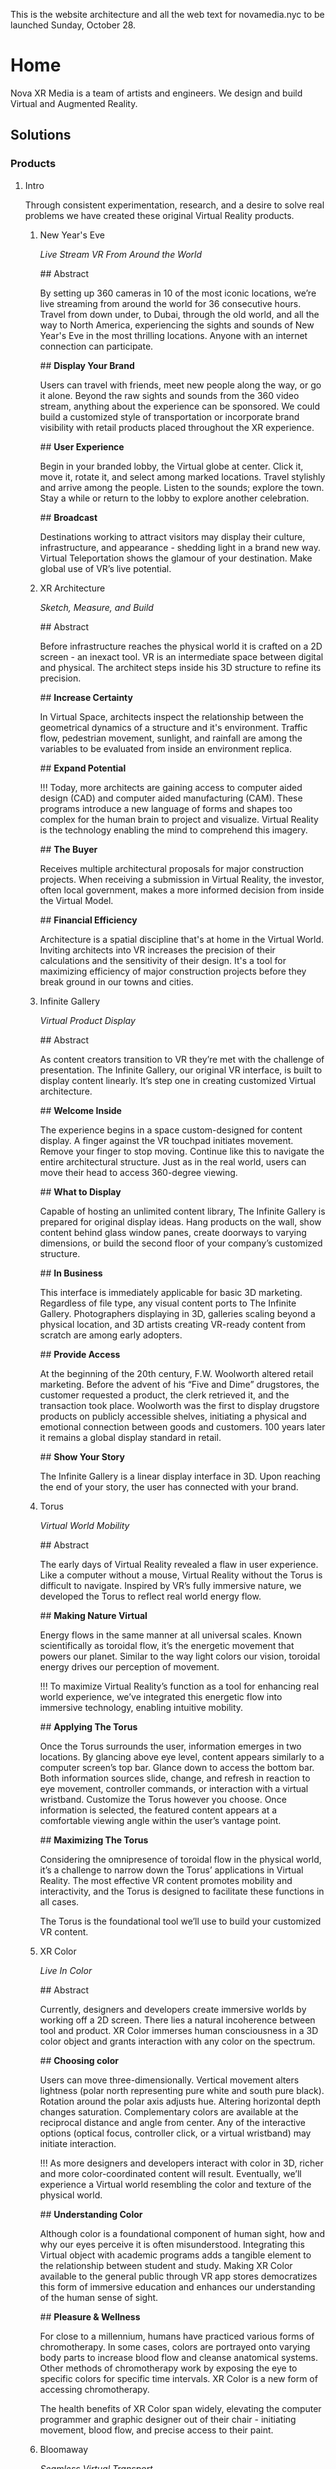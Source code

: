 This is the website architecture and all the web text for novamedia.nyc to be launched Sunday, October 28. 

* Home 
Nova XR Media is a team of artists and engineers. We design and build Virtual and Augmented Reality. 

** Solutions 

*** Products 

**** Intro 

Through consistent experimentation, research, and a desire to solve real problems we have created these original Virtual Reality products.

***** New Year's Eve 
/Live Stream VR From Around the World/

## Abstract

By setting up 360 cameras in 10 of the most iconic locations, we’re live streaming from around the world for 36 consecutive hours. Travel from down under, to Dubai, through the old world, and all the way to North America, experiencing the sights and sounds of New Year's Eve in the most thrilling locations. Anyone with an internet connection can participate. 

## *Display Your Brand*

Users can travel with friends, meet new people along the way, or go it alone. Beyond the raw sights and sounds from the 360 video stream, anything about the experience can be sponsored. We could build a customized style of transportation or incorporate brand visibility with retail products placed throughout the XR experience. 

## *User Experience* 

Begin in your branded lobby, the Virtual globe at center. Click it, move it, rotate it, and select among marked locations. Travel stylishly and arrive among the people. Listen to the sounds; explore the town. Stay a while or return to the lobby to explore another celebration.

## *Broadcast* 

Destinations working to attract visitors may display their culture, infrastructure, and appearance - shedding light in a brand new way. Virtual Teleportation shows the glamour of your destination. Make global use of VR’s live potential.

***** XR Architecture 
/Sketch, Measure, and Build/

## Abstract 

Before infrastructure reaches the physical world it is crafted on a 2D screen - an inexact tool. VR is an intermediate space between digital and physical. The architect steps inside his 3D structure to refine its precision.

## *Increase Certainty* 

In Virtual Space, architects inspect the relationship between the geometrical dynamics of a structure and it's environment. Traffic flow, pedestrian movement, sunlight, and rainfall are among the variables to be evaluated from inside an environment replica. 

## *Expand Potential* 

!!! Today, more architects are gaining access to computer aided design (CAD) and computer aided manufacturing (CAM). These programs introduce a new language of forms and shapes too complex for the human brain to project and visualize. Virtual Reality is the technology enabling the mind to comprehend this imagery.

## *The Buyer*

Receives multiple architectural proposals for major construction projects. When receiving a submission in Virtual Reality, the investor, often local government, makes a more informed decision from inside the Virtual Model.       

## *Financial Efficiency*
 
Architecture is a spatial discipline that's at home in the Virtual World. Inviting architects into VR increases the precision of their calculations and the sensitivity of their design. It's a tool for maximizing efficiency of major construction projects before they break ground in our towns and cities.

***** Infinite Gallery 
/Virtual Product Display/

## Abstract 

As content creators transition to VR they’re met with the challenge of presentation. The Infinite Gallery, our original VR interface, is built to display content linearly. It’s step one in creating customized Virtual architecture.

## *Welcome Inside*

The experience begins in a space custom-designed for content display. A finger against the VR touchpad initiates movement. Remove your finger to stop moving. Continue like this to navigate the entire architectural structure. Just as in the real world, users can move their head to access 360-degree viewing.

## *What to Display*

Capable of hosting an unlimited content library, The Infinite Gallery is prepared for original display ideas. Hang products on the wall, show content behind glass window panes, create doorways to varying dimensions, or build the second floor of your company’s customized structure.

## *In Business*

This interface is immediately applicable for basic 3D marketing. Regardless of file type, any visual content ports to The Infinite Gallery. Photographers displaying in 3D, galleries scaling beyond a physical location, and 3D artists creating VR-ready content from scratch are among early adopters.

## *Provide Access*

At the beginning of the 20th century, F.W. Woolworth altered retail marketing. Before the advent of his “Five and Dime” drugstores, the customer requested a product, the clerk retrieved it, and the transaction took place. Woolworth was the first to display drugstore products on publicly accessible shelves, initiating a physical and emotional connection between goods and customers. 100 years later it remains a global display standard in retail.

## *Show Your Story*

The Infinite Gallery is a linear display interface in 3D. Upon reaching the end of your story, the user has connected with your brand.

***** Torus
/Virtual World Mobility/

## Abstract

The early days of Virtual Reality revealed a flaw in user experience. Like a computer without a mouse, Virtual Reality without the Torus is difficult to navigate. Inspired by VR’s fully immersive nature, we developed the Torus to reflect real world energy flow.

## *Making Nature Virtual*

Energy flows in the same manner at all universal scales. Known scientifically as toroidal flow, it’s the energetic movement that powers our planet. Similar to the way light colors our vision, toroidal energy drives our perception of movement.

!!! To maximize Virtual Reality’s function as a tool for enhancing real world experience, we’ve integrated this energetic flow into immersive technology, enabling intuitive mobility.

## *Applying The Torus*

Once the Torus surrounds the user, information emerges in two locations. By glancing above eye level, content appears similarly to a computer screen’s top bar. Glance down to access the bottom bar. Both information sources slide, change, and refresh in reaction to eye movement, controller commands, or interaction with a virtual wristband. Customize the Torus however you choose. Once information is selected, the featured content appears at a comfortable viewing angle within the user’s vantage point.

## *Maximizing The Torus*

Considering the omnipresence of toroidal flow in the physical world, it’s a challenge to narrow down the Torus’ applications in Virtual Reality. The most effective VR content promotes mobility and interactivity, and the Torus is designed to facilitate these functions in all cases.

The Torus is the foundational tool we’ll use to build your customized VR content.

***** XR Color 
/Live In Color/

## Abstract

Currently, designers and developers create immersive worlds by working off a 2D screen. There lies a natural incoherence between tool and product. XR Color immerses human consciousness in a 3D color object and grants interaction with any color on the spectrum.

## *Choosing color*

Users can move three-dimensionally. Vertical movement alters lightness (polar north representing pure white and south pure black). Rotation around the polar axis adjusts hue. Altering horizontal depth changes saturation. Complementary colors are available at the reciprocal distance and angle from center. Any of the interactive options (optical focus, controller click, or a virtual wristband) may initiate interaction.

!!! As more designers and developers interact with color in 3D, richer and more color-coordinated content will result. Eventually, we’ll experience a Virtual world resembling the color and texture of the physical world.

## *Understanding Color*

Although color is a foundational component of human sight, how and why our eyes perceive it is often misunderstood. Integrating this Virtual object with academic programs adds a tangible element to the relationship between student and study. Making XR Color available to the general public through VR app stores democratizes this form of immersive education and enhances our understanding of the human sense of sight.

## *Pleasure & Wellness*

For close to a millennium, humans have practiced various forms of chromotherapy. In some cases, colors are portrayed onto varying body parts to increase blood flow and cleanse anatomical systems. Other methods of chromotherapy work by exposing the eye to specific colors for specific time intervals. XR Color is a new form of accessing chromotherapy.

The health benefits of XR Color span widely, elevating the computer programmer and graphic designer out of their chair - initiating movement, blood flow, and precise access to their paint.

***** Bloomaway 
/Seamless Virtual Transport/

## Abstract 

When users first enter Virtual Reality they often need instructions on how to navigate their new digital surrounds, so we created Bloomaway. It’s seamless virtual navigation powered by user intuition.

## *Seamless* 

!!! Bloomaway smooths the transition into VR. By eliminating controllers, this internally developed software responds to manual action and optical focus, empowering users to dictate destination and pace of movement. 

## *Virtual* 

Dizziness in VR results from scene shifts within user vantage point. Bloomaway solves by loading environment transitions outside the user's sightline. See the map, touch the destination, turn 180 degrees, and you've arrived. Dreamscape across nations and overseas with touch and sight.

## *Transport* 

Bloomaway reduces business travel expenses (like those associated with employee relocation) by displaying properties, schools, car dealerships, city buildings, and providing general area orientation in VR. While some experiences cannot be replicated by Virtual Reality, others merge with it to reduce travel demands and maximize efficiency. Bloomaway ports destinations into VR and brings you to them.

...

*** Consultation 

## Rectangle Intro 

People of every industry are finding solutions to their most stubborn challenges by producing immersive (XR) media content. Share, communicate, and learn in XR. 

## Full Text

Virtual Reality (VR) and Augmented Reality (AR), fitting under the parent term "Extended Reality", enhance communication, collaboration, and education. Unlike its predecessors, XR Media is interactive, calling on the user to embody their consciousness.

These technologies will increasingly be in the home, integrating with daily living in the way televisions, computers, and phones already have. As of today, you can engage with simulated environments through your phone (or XR glasses/goggles).

Historical rates of technological adoption suggest that 25% of the people livingin the US will have an AR/VR in their homes within the next five years. It is the next frontier of human connectivity.

In business, XR Media cuts internal costs by providing immersive training programs and business travel alternatives. When used to drive revenue, XR is a natural marketing tool, the backdrop for new age content creation.

XR Media can be the ultimate communication tool or the reason your business falls behind.

...

** Publications 

## Rectangle Intro 

These publications are to help you better understand the details of Extended Reality. They analyze the technologies used, the state of the XR market, and the path to a return on investment.

*** Technologies 

**** 3D Audio
(Also referred to as binaural audio) is a technology that presents sound to the human ears in a manner resembling the auditory qualities interpreted from the natural world.

Stereoscopic playback systems (headphones and speakers) emit sound from a single point in space. When you move your head while wearing headphones, the sounds move with you. Yet when you move your head in relation to sounds of the natural world, the location of the sound source remains fixed. In the case of stationary speakers, the sound remains fixed but unidimensional.

Without technology, human ears perceive sounds from an infinite number of sources and locations simultaneously. Because the ears are positioned on different sides of the head, sound waves reach one ear at a slightly different time and with slightly different properties than when they reach the other ear. Much like having two eyes enhances our ability to see in three dimensions, the same is true for the human auditory system. Amplitude, frequency, and timing differences reveal to our ears the specific location of a sound, which direction it’s coming from, and even the properties of the space in which it’s being heard. The most pivotal factors relating to this dynamic auditory perception are the physical properties of the human ear. It’s oval shape with varying coves, curves, and suppleness all contribute to the way it receives sound waves and the way the brain interprets sound.

In order to recreate this sound interpretation with modern technology, VR studios are capturing sound with microphones that resemble the shape of the human ear. These mics record sound not through a flat or circular device but with respect to the natural contours of the ear. When the recorded sounds are played back, they’re more dynamic. They’ve been enriched by the same intricacies as the organ that receives and delivers them to the brain. When hearing 3D audio through a pair of headphones, the various sounds may seem to crawl from one ear to the other, come from 10 feet in front of you, or bleed in from a distance.

This the technology is not a new realization. Through the 20th century (and most of the 21st thus far) there has not been a demand for 3D audio, as visual content has been almost exclusively 2D. The emergence of 3D imaging in Virtual Reality is now calling for sound technology equally as dynamic.

**** 3D Game Engines 

A game engine is the software environment where computer developers build interactive 3D experiences. Game engines combine three elements: graphics, audio, and logic. Think of them akin to the factory in which a vehicle is constructed — where all the necessary space, tools, and engineering platforms exist. In the current Virtual Reality climate, most developers choose between the two most powerful game engines.

## Unity

Unity supports the construction of both 2D and 3D experiences for computers, consoles, and mobile devices. It was first revealed at Apple’s Worldwide Developer’s conference in 2005. Since then, five major versions of it have been released and more than 100 of the most well-respected experiences in the gaming industry have been created inside.

Unity is now free for download, making it more accessible for anyone in the world to gain access to high-end VR development tools. This has been huge step in the growing ecosystem of VR coders across the globe.

While there are features available for non-coders, understanding how to read and write in one of Unity’s supported programming languages is the ticket to maximizing its potential. Unity supports three programming languages, yet C# (Cee Sharp) is preferred by most professional developers. C# is an object-oriented language, making it compatible with the three-dimensional relationship among objects in this Virtual Space.

A new feature released in Unity this year is enhanced texturing, allowing developers to create more detailed replicas of complex physical world objects. The surface of a rock, for instance, with its infinite nuances, is difficult to replicate. Unity’s new texturing feature allows developers to create more life-like visuals of such complex surface.

## Unreal

The decision of which game engine to use coincides with the creator’s existing skills. Are they a coder or a designer? As a coder, the creator will write in one of the languages supported by the game engine. Unreal supports a language called C++.

While it’s not always the case, coders may be more likely to work in Unity while designers may gravitate toward Unreal’s “visual programming.” Instead of writing scripts, the designer places modules in an open area within the software interface.

Regardless of the game engine in use, creators work within many “frameworks” built into the engine. During the creation of the 3D experience, the creator may want to generate a similar (or even identical) outcome at various points throughout the experience. Perhaps the user’s movement should lead to the same outcome regardless whether they’re in Virtual New York city or Virtual San Francisco. Building frameworks is like building bridges. Once the bridge has been constructed and finalized, traversing that body of water in the future becomes standardized, saving time and energy.

Access to these frameworks is one of the great appeals to industry-leading game engines like Unreal. However, there are cases when the developer may want the flexibility to work outside such parameters or even build their own frameworks. Understanding this, Unreal makes all of its source code (the lines of code written to build the game engine itself) available to subscribers. With this access, the community of Unreal developers has created documentation to help other coders work through the inevitable hurdles of programming in Unreal.

**** Explore The World In VR, Really 

Virtual Reality as a home entertainment option is of the future. Yes VR is being used right now across various industries and solving problems for some business who are forward thinking enough to implement it, yet fewer than 10 million people have the most advanced VR hardware in their home. As a result, the content available on VR systems is thin and underfunded. That said, there is one VR experience that’s completely exhilarating. Actually, It’s the family member of a program that many of us now use and rely on every day (and in some cases every time we leave the house).

Google maps puts the entire world on a phone screen and helps us travel anywhere we want. Google Earth makes the world big again. It’s an immersive and more visually realistic version of Google maps available in a VR headset. In Google Earth you can fly above the world, descend on your destination, and move through city streets anywhere on our planet.

The images are gathered by satellites and airplane cameras. With multiple lenses and varying angles, Google has captured all 196.9 million square miles of the globe, arranging the images together through a process called photogrammetry to create a digitally immersive replica of the earth. The number of photos that make up the program is “in the order of 10s of millions” and the globe is shown to us as an 800 billion pixel image (if this many pixels were printed on a physical object, it would fit across an entire city block).

Graphicists working in a game engine photo edit the images to remove shadows, clouds, and in some cases objects that may impede our clear view of the earth. Once the photos are arranged properly (not out of order) objects like trees, buildings, and bridges are stitched together through a software called “mesh.” This transforms them from flat images into 3D models that sprout from the earth’s surface.

It’s all created to scale and inside a digitally immersive world. By pressing the buttons of the VR controls you move like a drone. You can view the earth as though you’re standing on the moon, zoom all the way in to the mailbox in front of your house, or stop anywhere in between.

By updating some of the images multiple times per year, Google is able to look back at the data — across the program’s 10-year lifespan — and notice changes in forestation, human foot and auto traffic, and use heat maps to evaluate variation in temperature patterns across the world.

It may be the only VR experience we’ll never fully explore.

**** Scale Beyond You OS

Spatial OS is a cloud-based platform that hosts collaborative applications built by game developers. It was created to expand beyond the limits of a single server. It’s a distributed operating system with the power to host massive simulations thousands of times bigger and more powerful than what a single computer is capable of building or hosting.

Developers log on and interact with it as an online platform, downloading tools that can be integrated with game engines like Unity and Unreal. Once the world has been built on the developer’s local operating system, the application is packaged and pushed to Spatial OS. With the code hosted and available to other developers on the cloud, it can be grown to massive scales.

Think of the content that exists in Spatial OS to have similar properties and functionalities as the physical world. Users log on and travel to these simulated worlds. However, unlike games and worlds that exist on your home computer or gaming system, Virtual simulations hosted on Spatial OS exist and evolve even when you’re not logged in. As with the real world outside — let’s say on the street outside your house — if a tree falls or a new car parks along the curb while you’re asleep, that new information is available to you when you walk outside the next morning. The same principle applies when you return to a world hosted on Spatial OS.

Massive projects like public transportation construction or renovation in major cities can be first simulated to scale in Spatial OS before being applied in the physical world.

Check out this video featuring the CEO of the company who created it. 

https://www.youtube.com/watch?v=cn00UKfYaaU


*** Industry Insider 

**** The Next Spielberg In VR

From the outside Virtual Reality must seem…so far in there. So far into this digital world that’s become part of us all. From the outside VR must fall somewhere among time travel and an embodied internet. In other words, somewhere in the future. In the big cities you’ve heard about VR or have a friend who does “something with VR.”

But the future has become a tough concept to pinpoint. The idealist hears autonomous vehicles on the road, Alexa speaking back to him, and conversations about human colonies on Mars, yet the pragmatist knows Uber got suspended from testing autonomous vehicles in Arizona after a fatal crash last month, speaking to Alexa is sometimes like speaking to a 3-year-old, and there are no plans to put a human being inside a spacecraft (let alone establish a society on a planet that would take several years to reach).

Virtual Reality is right in the middle of this search for the ground between human imagination and human capability. Google’s two most ubiquitous VR programs: Tiltbrush (in which you draw and paint inside a three-dimensional space) and Google Earth (in which you walk the streets of any city in the world) provide a taste of how vast this technology will become. In these early programs you begin to understand how we’ll one day educate children with this tech, test architectural structures before building them in the physical world, and reunite with deceased family members. The ideas are real, yet realizing them still feels off in one of those years that doesn’t yet read like a year — somewhere like 2045.

On the inside of this industry we’ve speculated about what needs to happen in order to move this tech to the forefront. We’ve worked to help it shed the stigma of being the next gaming home for 17-year-old techies who stay up all night firing first-person shooters. On the inside we’ve seen firsthand VR as a catalyst for human interaction, education, and global exploration. It has become our work to make all this imagining attainable.

So what does need to happen? Well, some of the wheels are already in motion. Even before Facebook, Google, and Microsoft invested heavily in VR, there was a writer. Ernest Cline. He was 38 when Crown Publishing printed his first novel, “Ready Player One.” The next day Warner Bros. bought the rights to convert the script into a film, hiring Cline to co-write the screenplay. Nearly a decade later, the movie has arrived in theaters, directed by the most famous name in film — Spielberg.

The story begins in the year 2045 when — resulting from global warming and the depletion of fossil fuels — the world is mired in an energy crisis. The OASIS is where many folks go to escape their decimated surroundings. It’s a Virtual World accessible with a visor and enhanced with haptic technology. In the opening pages of the novel, the richest man in the world — James Holiday — has passed away, leaving behind a video message. He announces to the public that he’s hidden a golden egg inside OASIS, and the first person to discover it will inherit his wealth. Teenager Wade Watts is the main character.

It arrived in theaters on March 29 and grossed roughly $50 million on its opening weekend (only Black Panther and A Quiet Place grossed more on opening weekends this year). By the end of its third weekend Ready Player One earned a combined domestic/international gross of nearly half a billion dollars, making it one of the top 10 grossing Spielberg productions since we learned his name in the summer of 1975, with Jaws.

Ready Player One (the film), an action/thriller, is not meant to update the public on the current state of VR. So…the industry isn’t wealthy enough to attract the most highly trained coders and push the cutting edge of computer science. Secondly, just like the futuristic industries mentioned at the top, we don’t yet understand how this will influence the human mind. Remember, this is a technology predicated on immersing people in a digital world. What happens when human eyes perceive a new reality, when movement of your arms and legs pushes you deeper into a manmade environment? What influence does it have on the brain, the psyche, and our perception of reality?

It’s not the first time technology and storytelling have come together to influence the mind. While we’re on the topic, let’s take a look back at Spielberg, who — as a 29-year-old director in 1975 — created a new world and called it Amity Island, the setting of Jaws. He brought viewers to another place and with it ushered The New Hollywood Era. I remember waking up in the middle of the night screaming for my sister to get out of the water. The anticipation of the shark’s arrival, the terror among the people on Amity Island, the sound of the bloody ocean, and the feeling of raw danger circling me. It created an affect on the human brain. And we’re talking before computer graphics. When the shark was mechanical, the film schedule shot according to the Cape Cod tides, and the music there as a warning.

Considering that, it seems fitting that Spielberg has now helped move the needle forward on the next version of immersive storytelling. We’re a long way from this Virtual space being a refuge from a fossil-fuel-depleted world, but we rarely turn to Spielberg for practicality. We often turn to him for imagination. The question is so tangible that it’s become tantalizing…what is possible in Virtual Reality? If not a new world to rescue us from global warming, then…?

For hundreds of years we’ve asked the writers, the directors, the creators to show us their vision and help provide insight to these very questions. So consider for a moment that two of the most commercialized storytellers in action today — Ernest Cline and Steven Spielberg — are not storytelling in VR. They are storytelling about VR. Until that changes, Virtual Reality stays in 2045.

**** Back From The Olympics

A lot more people have asked about VR over the last couple of weeks, mentioning they “heard something about it” on the Olympic coverage but didn’t know exactly how it had been used.

Because fewer than 10 million people have purchased VR headsets, awareness of the technology and its programming is limited. So I’m going to use a page or two here to help you understand what the Olympics did with VR headsets and, more importantly, what it didn’t do.

The basics.

Who was Involved:

NBC Sports created its own Olympic VR app and worked with Intel and Olympic Broadcasting Services (which produces video of the Olympic games) to stream live event coverage to a range of VR headsets. It’s the second time NBC has included 360 video in its Olympic coverage but the first time they streamed live events.

What hardware was Included:

Samsung Gear VR, Google Daydream, and Windows Mixed Reality headsets.

Coverage:

NBC offered 50 hours of 360 video coverage during the 2-week event. And because stats mean nothing without relative stats against them, consider that NBC broadcasted 2,400 hours of 2D (television/computer) screen coverage of the games (the most ever). Among the events streamed in VR headsets were curling, snowboarding, bobsledding, and ski-jumping.

Did you have to pay:

Yes and no. Downloading the NBC Olympics VR app was free. Then you needed to enter your cable provider and password.

What did it look like:

Compared to high definition on a 2D screen, the 360 video in VR was grainy. Some events were offered in 180 (basically meaning you watched a 2D screen inside the Virtual space).

What content was the best:

The Opening Ceremony in VR was pretty cool (it’s such a dynamic event with a portion of the show emerging from the stands and a variety of lights and colors). Getting the chance to view the ceremony in VR did provide the feeling of being there. You got to look all around the stadium, hear the moving crowd, see the energized environment, and focus on whichever portions of the show interested you most.

What needs to improve:

The quality of 360 video. Compared to the HD quality of your 2D TV or computer screen, 360 video falls well short. Additionally, it’s crucial to realize that the Olympic content was marketed as “The Olympics in VR” but it was actually “The Olympics in 360 Video” — inside a VR headset.

The Difference Between VR and 360 Video:

What makes VR such an incredible technology is the interactivity it provides. For the first time, humans are able to interact with (actually reach out to touch, move, and have an influence on) the digitally immersive world surrounding them. This foundational element is what’s garnered massive investments from Facebook, Microsoft, Google, Samsung and others. “The Olympics in VR” included none of this impact — excluding interactivity among users inside the digital world and interactivity with the digital world itself.

Bottom Line:

The reason “The Olympics in VR” was actually “The Olympics in 360” is two fold.

The type of headset that’s capable of supporting 360 video is more affordable than the full VR rigs (and, thus, far more prevalent in the US).
Creating truly interactive and high quality VR content to cover an event like the Olympics would be far too costly and require far too many resources to generate an ROI (again, considering how few people own the hardware and thus how few people would have the capability to interact with the content).
Wrapt it up:

Credit to NBC (and the others who were part of it) for getting out there and experimenting with the new technology. But if you missed out on the 360 coverage this year…you’re probably just as well off checking back in with the coverage in the summer of 2020 in Tokyo.

**** The Father of VR 

There were a few middle-aged guys over the studio last month and I referred to VR as a “new technology.” One of them seemed ready to catch me on this and drop a mention of how VR has been around for decades and how our studio should know all about this — being that we produce it and all.

“A new technology?” he asked with a suspicious tone.

“Well,” I said. “If you really wanted to you could go all the way back to Morton Heilig in the 1950s and begin the story of VR back then.”

Mentioning that name was, in itself, enough to prevent any further suspicion. But if the gentleman had asked me to speak any more about Heilig I wouldn’t have been able to.

I remembered that an old guy on the back patio of the coffee shop in Red Hook had labeled him as “The Father of VR” back in the fall, but beyond that I didn’t know much more.

So, I spent last night reading about him and what he brought to an industry that is, more than half a century later, still budding.

Born in 1926, Heilig established himself as a cinematographer, using that background to eventually develop and patent two pieces of technology: “the telesphere mask” and the “Sensorama.” He and his partner began the development of these machines in 1957, patenting them in 1962.

A bulky piece of technology shaped like an old-school arcade game, the sensorama allowed the user to sit on a chair and lean their head into the equipment — kinda like you would the vision machine at the optometrist. One of the first experiences available in the Sensorama was of a motorcycle ride through Brooklyn. Heilig attempted to incorporate all the senses and draw the viewer into a cinematic experience — a very similar description of what we understand VR to be more than 60 years later. He referred to it as “Experience Theatre.”

He published a paper in 1955 called the “The cinema of the future” in which he detailed a multi-sensory theatre experience. The first text that appears inside the document reads, “Thus, individually and collectively, by thoroughly applying the methodology of art, the cinema of the future will become the first art form to reveal the new scientific world to man in the full sensual vividness and dynamic vitality of his consciousness.”

After this writing he went on to create the sensorama and five short film displays. The machine still functions to this day.

Eventually, Heilig said he wasn’t able to capture high enough quality images from 35 mm film cameras in order to create an immersive experience that was marketable enough to the general public.

Here’s the link to his 1955 research paper. https://gametechdms.files.wordpress.com/2014/08/w6_thecinemaoffuture_morton.pdf

**** Off The Ground 

This Is The 2nd In a Nova XR Media Multi-Part Series

As we study the way a new technology progresses through the Adoption Lifecycle, we realize the innovators have already captured Virtual Reality.

Geoffrey Moore describes the innovators as a group of technology enthusiasts who appreciate the tech for its own sake. They don’t need to believe it will break through in the market nor that it holds the potential for greater achievement. The innovators savor in the technology for everything it is — whether it’s the smooth texture of the software or it’s painfully slow operating speed.

With Facebook having committed a multi-billion-dollar investment and MIT using Facebook’s new VR headset to allow humans first person control of robots, the innovators have their hands on Virtual Reality.

[Tech Adoption Chart displaying Innovators, Early Adopters, Early Majority, Late Majority, Lagards]

The early adopters come in behind the innovators and bring their vision. Moore calls them, “That rare breed of people who have the insight to match up an emerging technology to a strategic opportunity, the temper to translate that insight into a high-visibility, high-risk project, and the charisma to get the rest of their organization to buy into that project…the core of their dream is a business goal, not a technology goal.”

Well, as we approach 2018, VR has extended it’s reach all the way to Lowe’s, who’s incorporated a Holoroom to allow customers immersive experiences such as shifting the paint color on the walls of their new room. This means homeowners who may work in any range of industries have experienced VR inside a building operated by one of the strongest brands in the country.

While reaching this level of audience is an advanced step for the technology, it’s an indication of Lowe’s reaching right to left across the chasm and becoming an early adopter.

We see evidence of this with CNBC’s report that estimates Facebook sold fewer than 400,000 units of their Oculus Rift in 2016. Remember, the early majority represents one third of the market, so if the largest tech giant didn’t break ½ million sales in its first year, we understand that VR has yet to cross over.

*** Analysis 


